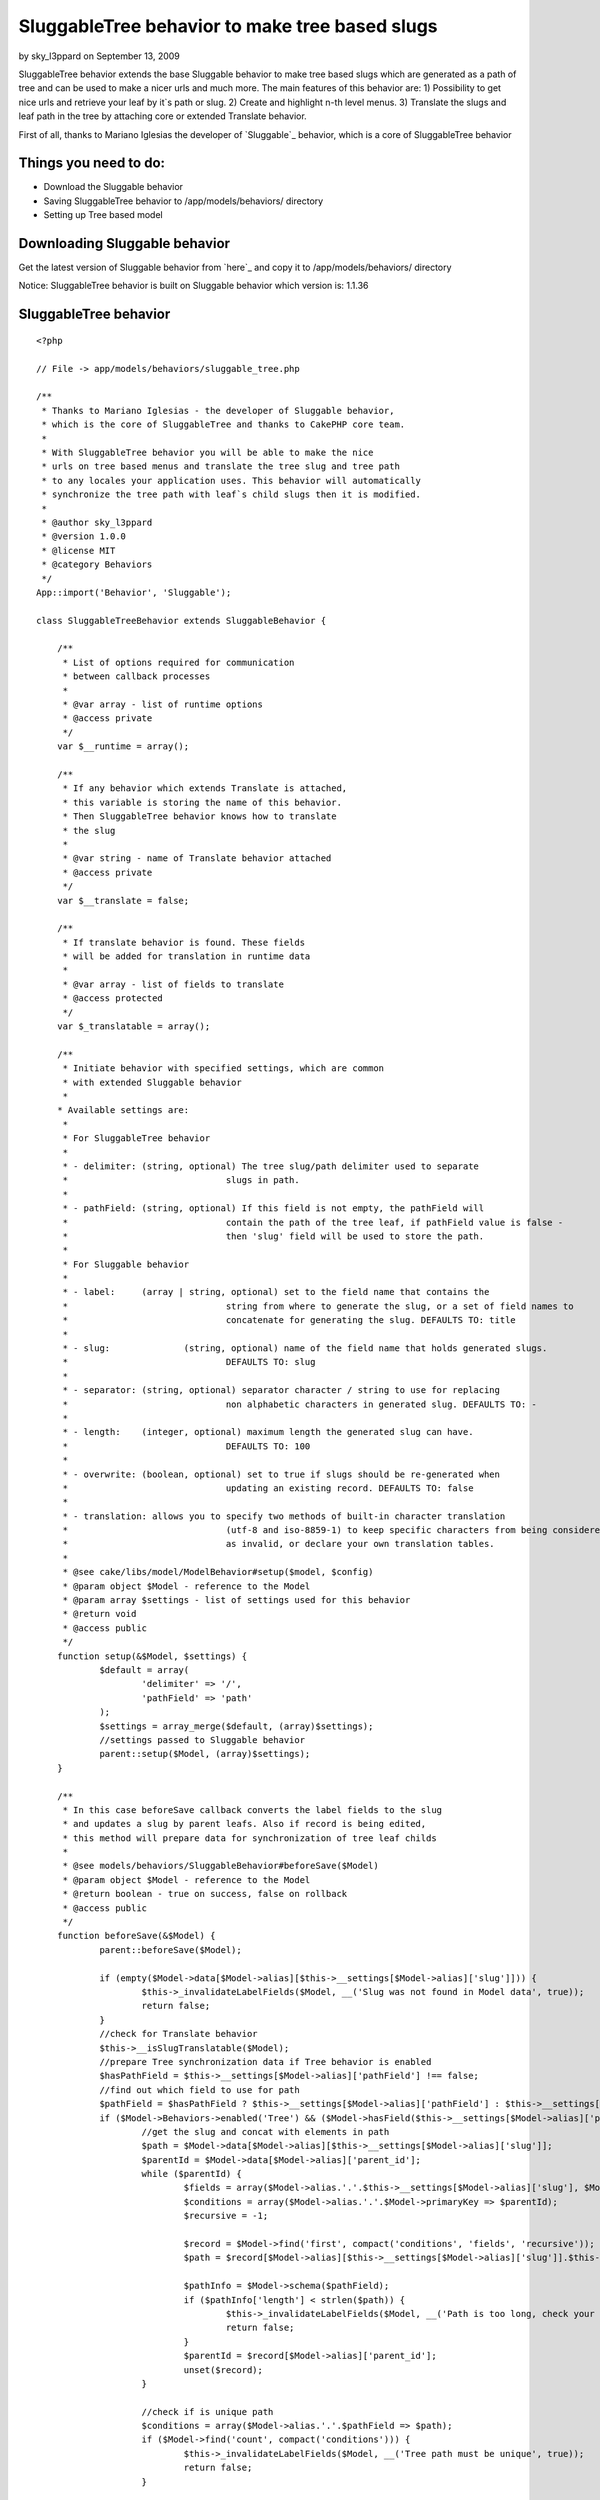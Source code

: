 SluggableTree behavior to make tree based slugs
===============================================

by sky_l3ppard on September 13, 2009

SluggableTree behavior extends the base Sluggable behavior to make
tree based slugs which are generated as a path of tree and can be used
to make a nicer urls and much more. The main features of this behavior
are: 1) Possibility to get nice urls and retrieve your leaf by it`s
path or slug. 2) Create and highlight n-th level menus. 3) Translate
the slugs and leaf path in the tree by attaching core or extended
Translate behavior.

First of all, thanks to Mariano Iglesias the developer of `Sluggable`_
behavior, which is a core of SluggableTree behavior


Things you need to do:
~~~~~~~~~~~~~~~~~~~~~~

+ Download the Sluggable behavior
+ Saving SluggableTree behavior to /app/models/behaviors/ directory
+ Setting up Tree based model



Downloading Sluggable behavior
~~~~~~~~~~~~~~~~~~~~~~~~~~~~~~

Get the latest version of Sluggable behavior from `here`_ and copy it
to /app/models/behaviors/ directory

Notice: SluggableTree behavior is built on Sluggable behavior which
version is: 1.1.36

SluggableTree behavior
~~~~~~~~~~~~~~~~~~~~~~

::

    <?php
    
    // File -> app/models/behaviors/sluggable_tree.php
    
    /** 
     * Thanks to Mariano Iglesias - the developer of Sluggable behavior,
     * which is the core of SluggableTree and thanks to CakePHP core team.
     *   
     * With SluggableTree behavior you will be able to make the nice
     * urls on tree based menus and translate the tree slug and tree path 
     * to any locales your application uses. This behavior will automatically
     * synchronize the tree path with leaf`s child slugs then it is modified.
     * 
     * @author sky_l3ppard
     * @version 1.0.0
     * @license MIT
     * @category Behaviors
     */
    App::import('Behavior', 'Sluggable'); 
    
    class SluggableTreeBehavior extends SluggableBehavior {
    	
    	/**
    	 * List of options required for communication
    	 * between callback processes
    	 * 
    	 * @var array - list of runtime options
    	 * @access private
    	 */
    	var $__runtime = array();
    	
    	/**
    	 * If any behavior which extends Translate is attached,
    	 * this variable is storing the name of this behavior.
    	 * Then SluggableTree behavior knows how to translate
    	 * the slug
    	 * 
    	 * @var string - name of Translate behavior attached
    	 * @access private
    	 */
    	var $__translate = false;
    	
    	/**
    	 * If translate behavior is found. These fields
    	 * will be added for translation in runtime data
    	 * 
    	 * @var array - list of fields to translate
    	 * @access protected
    	 */
    	var $_translatable = array();
    	
    	/**
    	 * Initiate behavior with specified settings, which are common
    	 * with extended Sluggable behavior
    	 *  
    	* Available settings are:
    	 * 
    	 * For SluggableTree behavior
    	 * 
    	 * - delimiter:	(string, optional) The tree slug/path delimiter used to separate
    	 * 				slugs in path.
    	 * 
    	 * - pathField: (string, optional) If this field is not empty, the pathField will
    	 * 				contain the path of the tree leaf, if pathField value is false - 
    	 * 				then 'slug' field will be used to store the path.
    	 * 
    	 * For Sluggable behavior
    	 *  
    	 * - label: 	(array | string, optional) set to the field name that contains the
    	 * 				string from where to generate the slug, or a set of field names to
    	 * 				concatenate for generating the slug. DEFAULTS TO: title
    	 *
    	 * - slug:		(string, optional) name of the field name that holds generated slugs.
    	 * 				DEFAULTS TO: slug
    	 *
    	 * - separator:	(string, optional) separator character / string to use for replacing
    	 * 				non alphabetic characters in generated slug. DEFAULTS TO: -
    	 *
    	 * - length:	(integer, optional) maximum length the generated slug can have.
    	 * 				DEFAULTS TO: 100
    	 *
    	 * - overwrite: (boolean, optional) set to true if slugs should be re-generated when
    	 * 				updating an existing record. DEFAULTS TO: false
    	 * 
    	 * - translation: allows you to specify two methods of built-in character translation 
    	 * 				(utf-8 and iso-8859-1) to keep specific characters from being considered 
    	 * 				as invalid, or declare your own translation tables.
    	 * 	
    	 * @see cake/libs/model/ModelBehavior#setup($model, $config)
    	 * @param object $Model - reference to the Model
    	 * @param array $settings - list of settings used for this behavior
    	 * @return void
    	 * @access public
    	 */
    	function setup(&$Model, $settings) {
    		$default = array(
    			'delimiter' => '/',
    			'pathField' => 'path'
    		);
    		$settings = array_merge($default, (array)$settings);
    		//settings passed to Sluggable behavior
    		parent::setup($Model, (array)$settings);
    	}
    	
    	/**
    	 * In this case beforeSave callback converts the label fields to the slug
    	 * and updates a slug by parent leafs. Also if record is being edited, 
    	 * this method will prepare data for synchronization of tree leaf childs
    	 * 
    	 * @see models/behaviors/SluggableBehavior#beforeSave($Model)
    	 * @param object $Model - reference to the Model
    	 * @return boolean - true on success, false on rollback
    	 * @access public
    	 */
    	function beforeSave(&$Model) {
    		parent::beforeSave($Model);
    		
    		if (empty($Model->data[$Model->alias][$this->__settings[$Model->alias]['slug']])) {
    			$this->_invalidateLabelFields($Model, __('Slug was not found in Model data', true));
    			return false;
    		}
    		//check for Translate behavior 
    		$this->__isSlugTranslatable($Model);
    		//prepare Tree synchronization data if Tree behavior is enabled
    		$hasPathField = $this->__settings[$Model->alias]['pathField'] !== false;
    		//find out which field to use for path
    		$pathField = $hasPathField ? $this->__settings[$Model->alias]['pathField'] : $this->__settings[$Model->alias]['slug'];
    		if ($Model->Behaviors->enabled('Tree') && ($Model->hasField($this->__settings[$Model->alias]['pathField']) || !$hasPathField)) {
    			//get the slug and concat with elements in path
    			$path = $Model->data[$Model->alias][$this->__settings[$Model->alias]['slug']];
    			$parentId = $Model->data[$Model->alias]['parent_id'];
    			while ($parentId) {
    				$fields = array($Model->alias.'.'.$this->__settings[$Model->alias]['slug'], $Model->alias.'.parent_id');
    				$conditions = array($Model->alias.'.'.$Model->primaryKey => $parentId);
    				$recursive = -1;
    							
    				$record = $Model->find('first', compact('conditions', 'fields', 'recursive'));
    				$path = $record[$Model->alias][$this->__settings[$Model->alias]['slug']].$this->__settings[$Model->alias]['delimiter'].$path;
    				
    				$pathInfo = $Model->schema($pathField);
    				if ($pathInfo['length'] < strlen($path)) {
    					$this->_invalidateLabelFields($Model, __('Path is too long, check your sluggable field length', true));
    					return false;
    				}
    				$parentId = $record[$Model->alias]['parent_id'];
    				unset($record);
    			}
    			
    			//check if is unique path
    			$conditions = array($Model->alias.'.'.$pathField => $path);
    			if ($Model->find('count', compact('conditions'))) {
    				$this->_invalidateLabelFields($Model, __('Tree path must be unique', true));
    				return false;
    			}
    			
    			if (!empty($Model->id)) {
    				$newPath = explode('/', $path);
    				$this->__runtime[$Model->alias]['changeTo'] = $Model->data[$Model->alias][$this->__settings[$Model->alias]['slug']];
    				$position = array_search($this->__runtime[$Model->alias]['changeTo'], $newPath);
    				$this->__runtime[$Model->alias]['position'] = $position;
    				$this->__runtime[$Model->alias]['field'] = $pathField;
    			}
    			if (!$hasPathField) {
    				$Model->data[$Model->alias][$this->__settings[$Model->alias]['slug']] = $path;
    			} else {
    				$Model->data[$Model->alias][$this->__settings[$Model->alias]['pathField']] = $path;
    			}
    		}
    		
    		//if you use another Translate or extended Translate bahavior, logic goes here
    		if (!empty($this->__translate) && $Model->Behaviors->enabled($this->__translate)) {
    			//Translate behavior must be executed before SluggableTree, changing order if necessary
    			$attached = $Model->Behaviors->attached();
    			if (array_search($this->__translate, $attached) > array_search('SluggableTree', $attached)) {
    				unset($Model->Behaviors->_attached[array_search($this->__translate, $attached)]);
    				array_unshift($Model->Behaviors->_attached, $this->__translate);
    			}
    			//checking if slug is a translatable field
    			$trans =& $Model->Behaviors->{$this->__translate};
    			foreach ($this->_translatable as $fld) {
    				$trans->runtime[$Model->alias]['beforeSave'][$fld] = $Model->data[$Model->alias][$fld];
    			}
    		}
    		return true;
    	}
    	
    	/**
    	 * Synchronizes the saved leaf`s child slugs
    	 * 
    	 * @param object $Model - reference to the Model
    	 * @param boolean $created - true if record was inserted
    	 * @return void
    	 * @access public
    	 */
    	function afterSave(&$Model, $created) {
    		parent::afterSave($Model, $created);
    		
    		if (empty($this->__runtime[$Model->alias])) {
    			return;
    		}
    		//synchronization requires disabling this bahavior
    		$Model->Behaviors->disable('SluggableTree');
    		$this->_sync($Model, $Model->id);
    		$Model->Behaviors->enable('SluggableTree');
    		//clearing all runtime data
    		unset($this->__runtime[$Model->alias]);
    	}
    	
    	/**
    	 * Synchronizes child slugs
    	 * 
    	 * @param object $Model - reference to the Model
    	 * @param integer $leafId - id of leaf being updated
    	 * @return void
    	 * @access protected
    	 */
    	function _sync(&$Model, $leafId) {
    		//getting runtime data
    		$runtime =& $this->__runtime[$Model->alias];
    		
    		$conditions = array($Model->alias.'.parent_id' => $leafId);
    		$fields = array($Model->alias.'.'.$Model->primaryKey, $Model->alias.'.'.$runtime['field']);
    		$recursive = -1;
    		//get all children
    		$children = $Model->find('all', compact('conditions', 'fields', 'recursive'));
    		if (empty($children)) {
    			return;
    		}
    		foreach ($children as $child) {
    			$childPath = explode('/', $child[$Model->alias][$runtime['field']]);
    			$childPath[$runtime['position']] = $runtime['changeTo'];
    			$path = join('/', $childPath);
    
    			$Model->create();
    			$Model->id = $child[$Model->alias][$Model->primaryKey];
    			$Model->data[$Model->alias][$runtime['field']] = $path;
    			$Model->save();
    			$this->_sync($Model, $child[$Model->alias][$Model->primaryKey]);
    		}
    	}
    	
    	/**
    	 * Checks for attached Translate behavior or any extended
    	 * Translate behavior and if slug is in the list of translatable
    	 * fields, then this behavior is used to translate the slug.
    	 * 
    	 * @param object $Model - reference to the Model
    	 * @return void
    	 * @access private
    	 */
    	function __isSlugTranslatable(&$Model) {
    		if ($Model->Behaviors->attached('Translate')) {
    			$this->__translate = 'Translate';
    		} else {
    			foreach ($Model->Behaviors->attached() as $behavior) {
    				if (is_a($Model->Behaviors->{$behavior}, 'TranslateBehavior')) {
    					$this->__translate = $behavior;
    					break;
    				}
    			} 
    		}
    		
    		if (empty($this->__translate)) {
    			return;
    		}
    		
    		//check for translatable fields
    		$trans =& $Model->Behaviors->{$this->__translate};
    		foreach ($trans->settings[$Model->alias] as $key => $field) {
    			$translatableField = is_numeric($key) ? $field : $key;
    			if (in_array($translatableField, array($this->__settings[$Model->alias]['slug'], $this->__settings[$Model->alias]['pathField']))) {
    				$this->_translatable[] = $translatableField;
    			}
    		}
    		if (count($this->_translatable)) {
    			return;
    		}
    		//field slug and path are not translatable
    		$this->__translate = false;
    	}
    	
    	/**
    	 * Invalidates all label fields with given error message
    	 * 
    	 * @param object $Model - reference to the Model
    	 * @param string $message - message for invalid label fields
    	 * @return void
    	 * @access protected
    	 */
    	function _invalidateLabelFields(&$Model, $message) {
    		if (empty($message)) {
    			return;
    		}
    		
    		foreach ($this->__settings[$Model->alias]['label'] as $field) {
    			$Model->invalidate($field, $message);
    		}
    	}
    }
    ?>



Setting up tree based model
~~~~~~~~~~~~~~~~~~~~~~~~~~~

To set up your model for SluggableTree behavior correctly, you need to
make your model act as Tree first. If you do not know how to do it,
please fallow these basic steps in `CakePHP manual`_. In fact,
SluggableTree behavior can slug and translate your label fields
without using core Tree behavior


A simple setup to use the SluggableTree behavior
````````````````````````````````````````````````

If the steps were fallowed right and you have Sluggable and
SluggableTree behaviors in your behaviors folder. Then your tree based
model should look like:


Model Class:
````````````

::

    <?php 
    // File -> app/models/page.php
    
    class Page extends AppModel {
    	
    	var $name = 'Page';
    	var $actsAs = array(
    		'Tree',
    		'SluggableTree'
    	);
    }
    ?>


This is a very simple setup and if this model has fields title , slug
and path then title would be slugged in to the tree path and stored in
the path field and the single slug would be stored in the slug field.
There are some possible settings available in this behavior and they
will be discussed later

On this kind of model configuration the table pages should look like
this:
id - primary key
parent_id - id of parent record, part of tree behavior
lft - used for tree behavior
rght - used for tree behavior
slug - field to store slug
path - field to store the path of slugs
title - title of tree leaf, from which the tree_slug is formed
content - additional field for content for example - optional


More functional setup
`````````````````````


Model Class:
````````````

::

    <?php 
    // File -> app/models/page.php
    
    class Page extends AppModel {
    	
    	var $name = 'Page';
    	var $actsAs = array(
    		'Tree',
    		'Translate' => array(
    			'tree_slug', 
    			'title',
    			'tree_path',
    			'short_name'
    		),
    		'SluggableTree' => array(
    			'overwrite' => true,
    			'translation' => 'utf-8',
    			'length' => 64,
    			'slug' => 'tree_slug',
    			'pathField' => 'tree_path',
    			'label' => array('title', 'short_name'),
    			'delimiter' => '.'
    		)
    	);
    }
    ?>


In this case we are also using core Translate behavior which will make
translations for fields: tree_slug , title , short_name and tree_path
. We need to tell SluggableTree behavior that the slug field is named
like tree_slug and it will be made from title and short_name fields.
The tree path generated from slugs will be stored in tree_path field
and the slugs in the path will be separated by (. - dot). Next, the
maximum length of single leaf slug is 64 characters and setting -
overwrite says that the slug will be regenerated on every edit
operation. Translate setting will slug utf-8 characters

Notice: it is better to set Translate behavior before SluggableTree to
avoid extra time for behavior to reorder the operations and to repeat
some functionality

On this kind of model configuration the table pages should look like
this:
id - primary key
parent_id - id of parent record, part of tree behavior
lft - used for tree behavior
rght - used for tree behavior
tree_slug - field to store slug
tree_path - field to store the path of slugs
title - title of tree leaf, from which the tree_slug is formed
short_name - another label field of tree leaf, from which the
tree_slug is formed
content - additional field for content for example


Possible settings for SluggableTree behavior
~~~~~~~~~~~~~~~~~~~~~~~~~~~~~~~~~~~~~~~~~~~~


Settings for TreeSluggable behavior:
````````````````````````````````````

+ delimiter - string, the character used to separate the tree path in
  the slug, default - /
+ pathField - string, the name of the field where tree path of slugs
  will be stored. if set to false , slug field will be used to store the
  tree path, default - path



Settings used for Sluggable behavior:
`````````````````````````````````````

+ slug - string, the name of the field where the slug will be stored,
  default - slug
+ label - string or array, the single or list of the fields in table
  which will be used to generate slug, default - title
+ separator - string, usually a single character used to separate
  words in the slug, default - -
+ length - integer, the maximum length of the slug, in SluggableTree
  it is the length of the single slug used in path, default - 100
+ overwrite - boolean, true to overwrite slug on each edit operation,
  default - false
+ translate - string, allows you to specify two methods of built-in
  character translation (utf-8 and iso-8859-1) to keep specific
  characters from being considered as invalid, or declare your own
  translation tables, default - null

`Heres more`_ about Sluggable behavior and settings


The expected result example of SluggableTree behavior
~~~~~~~~~~~~~~~~~~~~~~~~~~~~~~~~~~~~~~~~~~~~~~~~~~~~~

This example is based on simple setup model

In your pages controller somewhere add this test function, notice:
your pages controller should use model Page . By calling this public
function, test data will be added to your pages table

::

    <?php 
    function test() {
    	//add page #1 with title "Home" path - "home"
    	$this->Page->create();
    	$this->Page->data[$this->Page->alias]['title'] = 'Home';
    	$this->Page->data[$this->Page->alias]['parent_id'] = null;
    	$this->Page->save();
    	//add page #2 with title "About" path - "about"
    	$this->Page->create();
    	$this->Page->data[$this->Page->alias]['title'] = 'About';
    	$this->Page->data[$this->Page->alias]['parent_id'] = null;
    	$this->Page->save();
    	$about_id = $this->Page->id;
    	//add page #3 with title "Company" path - "about/company"
    	$this->Page->create();
    	$this->Page->data[$this->Page->alias]['title'] = 'Company';
    	$this->Page->data[$this->Page->alias]['parent_id'] = $about_id;
    	$this->Page->save();
    	$company_id = $this->Page->id;
    	//add page #4 with title "Career" path - "about/company/career"
    	$this->Page->create();
    	$this->Page->data[$this->Page->alias]['title'] = 'Career';
    	$this->Page->data[$this->Page->alias]['parent_id'] = $company_id;
    	$this->Page->save();
    	//add page #5 with title "Gallery" path - "about/company/gallery"
    	$this->Page->create();
    	$this->Page->data[$this->Page->alias]['title'] = 'Gallery';
    	$this->Page->data[$this->Page->alias]['parent_id'] = $company_id;
    	$this->Page->save();
    	//add page #6 with title "Managers" path - "about/managers"
    	$this->Page->create();
    	$this->Page->data[$this->Page->alias]['title'] = 'Managers';
    	$this->Page->data[$this->Page->alias]['parent_id'] = $about_id;
    	$this->Page->save();
    	
    	echo 'Done - adding test pages';
    	$this->autoRender = false;
    }
    ?>


After calling this function, and having your database table based on
SluggableTree behavior, you should see tree path and slug fields added
in your table


Usage of SluggableTree behavior
~~~~~~~~~~~~~~~~~~~~~~~~~~~~~~~

The main feature is to add the tree path as an url link to the
SluggableTree model record. To do so in this example the pages
controller`s display action will be modified - after some adjustments
it should look like:

::

    <?php 
    function display() {
    	//arguments are the path of page in the tree
    	$path = func_get_args();
    	
    	$count = count($path);
    	if (!$count) {
    		$this->redirect('/');
    	}
    	//find the page by it`s path
    	$page = $this->Page->findByPath(join('/', $path));
    	//store the last accessed page path
    	$this->Session->write('ActivePath', $path);
    	//params for view
    	$this->set(compact('page'));
    }
    ?>


Now then we pass a path in the link to the page, the url for example
looks like: example.com/pages/display/[i]about/company/gallery[i]
where text in italics is our page path given as slug and to end user
it simply looks like normal pretty url, he can modify this path and
get the resulted parent page


Another feature may be the highlighting the active menu items in
separated menus
```````````````

To do so, we have stored ActivePath in the session using display
action of pages controller. Then generating for example second level
of menu, you only need to check if the Page slug is in ActivePath , or
if your slugs are not unique a simple path comparison function can fit

Any ideas on functionality improvements are very welcome, enjoy..


.. _Heres more: http://bakery.cakephp.org/articles/view/sluggable-behavior
.. _CakePHP manual: http://book.cakephp.org/view/91/Tree
.. meta::
    :title: SluggableTree behavior to make tree based slugs
    :description: CakePHP Article related to tree,menu,behavior,sky leppard,sluggable,translatable slug,menu path,pretty urls,highlight,nice url,Behaviors
    :keywords: tree,menu,behavior,sky leppard,sluggable,translatable slug,menu path,pretty urls,highlight,nice url,Behaviors
    :copyright: Copyright 2009 sky_l3ppard
    :category: behaviors

